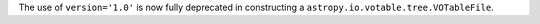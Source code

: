 The use of ``version='1.0'`` is now fully deprecated in constructing a ``astropy.io.votable.tree.VOTableFile``.
